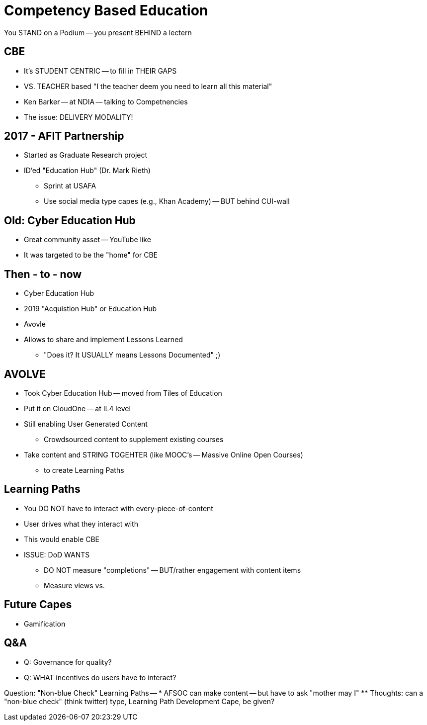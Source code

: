 = Competency Based Education
You STAND on a Podium -- you present BEHIND a lectern

== CBE
* It's STUDENT CENTRIC -- to fill in THEIR GAPS
* VS. TEACHER based "I the teacher deem you need to learn all this material"
* Ken Barker -- at NDIA -- talking to Competnencies
* The issue: DELIVERY MODALITY!

== 2017 - AFIT Partnership
* Started as Graduate Research project
* ID'ed "Education Hub" (Dr. Mark Rieth)
** Sprint at USAFA
** Use social media type capes (e.g., Khan Academy) -- BUT behind CUI-wall

== Old: Cyber Education Hub
* Great community asset -- YouTube like
* It was targeted to be the "home" for CBE

== Then - to - now
* Cyber Education Hub
* 2019 "Acquistion Hub" or Education Hub
* Avovle

* Allows to share and implement Lessons Learned
** "Does it? It USUALLY means Lessons Documented" ;)

== AVOLVE
* Took Cyber Education Hub -- moved from Tiles of Education
* Put it on CloudOne -- at IL4 level
* Still enabling User Generated Content
** Crowdsourced content to supplement existing courses
* Take content and STRING TOGEHTER (like MOOC's -- Massive Online Open Courses)
** to create Learning Paths

== Learning Paths
* You DO NOT have to interact with every-piece-of-content
* User drives what they interact with
* This would enable CBE
* ISSUE: DoD WANTS
** DO NOT measure "completions" -- BUT/rather engagement with content items
** Measure views vs.

== Future Capes
* Gamification

== Q&A
* Q: Governance for quality?
* Q: WHAT incentives do users have to interact?

Question: "Non-blue Check" Learning Paths --
* AFSOC can make content -- but have to ask "mother may I"
** Thoughts: can a "non-blue check" (think twitter) type, Learning Path Development Cape, be given?
